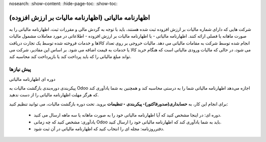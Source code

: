 nosearch:
:show-content:
:hide-page-toc:
:show-toc:

=============================================================
اظهارنامه مالیاتی (اظهارنامه مالیات بر ارزش افزوده)
=============================================================

شرکت هایی که دارای شماره مالیات بر ارزش افزوده ثبت شده هستند، باید با توجه به گردش مالی و مقررات ثبت، اظهارنامه مالیاتی را به صورت ماهانه یا فصلی ارائه کنند. اظهارنامه مالیاتی - یا اظهارنامه مالیات بر ارزش افزوده - اطلاعاتی در مورد معاملات مشمول مالیات انجام شده توسط شرکت به مقامات مالیاتی می دهد. مالیات خروجی بر روی تعداد کالاها و خدمات فروخته شده توسط یک تجارت دریافت می شود، در حالی که مالیات ورودی مالیاتی است که هنگام خرید کالا یا خدمات به قیمت اضافه می شود. بر اساس این مقادیر، شرکت می تواند مبلغ مالیاتی را که باید پرداخت کند یا بازپرداخت کند محاسبه کند.

پیش نیازها
--------------------------------------------
دوره ای اظهارنامه مالیاتی

پیکربندی دوره‌بندی بازگشت مالیات به Odoo اجازه می‌دهد اظهارنامه مالیاتی شما را به درستی محاسبه کند و همچنین به شما یادآوری کند که هرگز مهلت اظهارنامه مالیاتی را از دست ندهید.

برای انجام این کار، به **حسابداری(صدورفاکتور)‣ پیکربندی ‣ تنظیمات** بروید. تحت دوره بازگشت مالیات، می توانید تنظیم کنید:

    - دوره ای: در اینجا مشخص کنید که آیا اظهارنامه مالیاتی خود را به صورت ماهانه یا سه ماهه ارسال می کنید.

    - یادآوری: مشخص کنید که چه زمانی Odoo باید به شما یادآوری کند که اظهارنامه مالیاتی خود را ارسال کنید.

    - دفترروزنامه: مجله ای را انتخاب کنید که اظهارنامه مالیاتی در آن ثبت شود.

